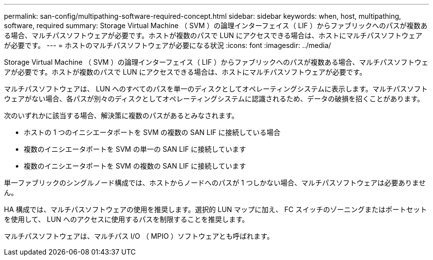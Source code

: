 ---
permalink: san-config/multipathing-software-required-concept.html 
sidebar: sidebar 
keywords: when, host, multipathing, software, required 
summary: Storage Virtual Machine （ SVM ）の論理インターフェイス（ LIF ）からファブリックへのパスが複数ある場合、マルチパスソフトウェアが必要です。ホストが複数のパスで LUN にアクセスできる場合は、ホストにマルチパスソフトウェアが必要です。 
---
= ホストのマルチパスソフトウェアが必要になる状況
:icons: font
:imagesdir: ../media/


[role="lead"]
Storage Virtual Machine （ SVM ）の論理インターフェイス（ LIF ）からファブリックへのパスが複数ある場合、マルチパスソフトウェアが必要です。ホストが複数のパスで LUN にアクセスできる場合は、ホストにマルチパスソフトウェアが必要です。

マルチパスソフトウェアは、 LUN へのすべてのパスを単一のディスクとしてオペレーティングシステムに表示します。マルチパスソフトウェアがない場合、各パスが別々のディスクとしてオペレーティングシステムに認識されるため、データの破損を招くことがあります。

次のいずれかに該当する場合、解決策に複数のパスがあるとみなされます。

* ホストの 1 つのイニシエータポートを SVM の複数の SAN LIF に接続している場合
* 複数のイニシエータポートを SVM の単一の SAN LIF に接続しています
* 複数のイニシエータポートを SVM の複数の SAN LIF に接続しています


単一ファブリックのシングルノード構成では、ホストからノードへのパスが 1 つしかない場合、マルチパスソフトウェアは必要ありません。

HA 構成では、マルチパスソフトウェアの使用を推奨します。選択的 LUN マップに加え、 FC スイッチのゾーニングまたはポートセットを使用して、 LUN へのアクセスに使用するパスを制限することを推奨します。

マルチパスソフトウェアは、マルチパス I/O （ MPIO ）ソフトウェアとも呼ばれます。
